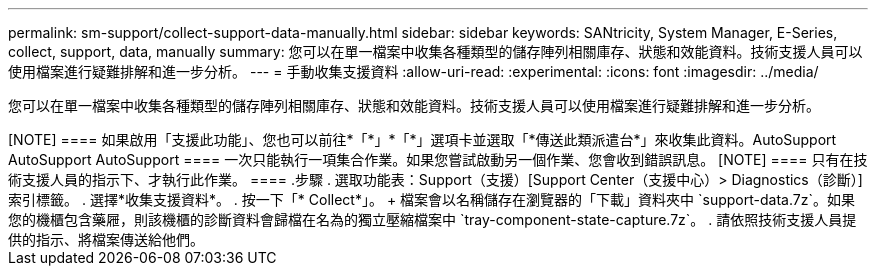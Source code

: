 ---
permalink: sm-support/collect-support-data-manually.html 
sidebar: sidebar 
keywords: SANtricity, System Manager, E-Series, collect, support, data, manually 
summary: 您可以在單一檔案中收集各種類型的儲存陣列相關庫存、狀態和效能資料。技術支援人員可以使用檔案進行疑難排解和進一步分析。 
---
= 手動收集支援資料
:allow-uri-read: 
:experimental: 
:icons: font
:imagesdir: ../media/


[role="lead"]
您可以在單一檔案中收集各種類型的儲存陣列相關庫存、狀態和效能資料。技術支援人員可以使用檔案進行疑難排解和進一步分析。

.關於這項工作
++++

[NOTE]
====
如果啟用「支援此功能」、您也可以前往*「*」*「*」選項卡並選取「*傳送此類派遣台*」來收集此資料。AutoSupport AutoSupport AutoSupport

====
一次只能執行一項集合作業。如果您嘗試啟動另一個作業、您會收到錯誤訊息。

[NOTE]
====
只有在技術支援人員的指示下、才執行此作業。

====
.步驟
. 選取功能表：Support（支援）[Support Center（支援中心）> Diagnostics（診斷）]索引標籤。
. 選擇*收集支援資料*。
. 按一下「* Collect*」。
+
檔案會以名稱儲存在瀏覽器的「下載」資料夾中 `support-data.7z`。如果您的機櫃包含藥屜，則該機櫃的診斷資料會歸檔在名為的獨立壓縮檔案中 `tray-component-state-capture.7z`。

. 請依照技術支援人員提供的指示、將檔案傳送給他們。

